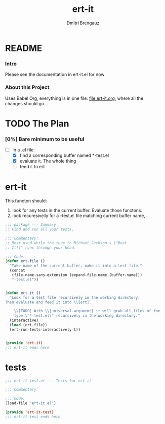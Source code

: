 #+TITLE: ert-it
#+AUTHOR: Dmitri Brengauz
#+EXPORT_FILE_NAME: README.md

* README
  :PROPERTIES:
 
  :END:

*** Intro
    Please see the documentation in ert-it.el for now

*** About this Project
    Uses Babel Org, everything is in one file: file:ert-it.org, where
    all the changes should go.

* TODO The Plan
*** [0%] Bare minimum to be useful
    - [-] In a .el file:
      - [X] find a corresponding buffer named *-test.el
      - [X] evaluate it. The whole thing
      - [ ] feed it to ert

* ert-it 
  This functon should:
  1. look for any tests in the current buffer. Evaluate those functons.
  2. look recuresivelly for a -test.el file matching current buffer name, 
  #+BEGIN_SRC emacs-lisp :tangle ert-it.el
    ;;; package --- Summary
    ;; Find and run all your tests.

    ;;; Commentary:
    ;; Best used while the tune to Michael Jackson's \"Beat
    ;; It!\" runs through your head.

    ;;; Code:
    (defun ert-file ()
      "Take name of the current buffer, make it into a test file."
      (concat
       (file-name-sans-extension (expand-file-name (buffer-name)))
       "-test.el"))


    (defun ert-it ()
      "Look for a test file recursively in the working directory.
    Then evaluate and feed it into \\[ert].

        \\[TODO] With \\[universal-argument] it will grab all files of the
        type \"*-test.el\" recursively in the working directory."
      (interactive)
      (load (ert-file))
      (ert-run-tests-interactively t))


    (provide 'ert-it)
    ;;; ert-it ends here
  #+END_SRC
* tests

  #+BEGIN_SRC emacs-lisp  :tangle ert-it-test.el
    ;;; ert-it-test.el --- Tests for ert-it

    ;;; Commentary:

    ;;; Code:
    (load-file "ert-it.el")

    (provide 'ert-it-test)
    ;;; ert-it-test ends here
  #+END_SRC

